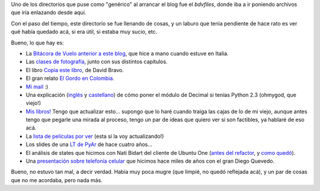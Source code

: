 .. title: Ordenando un poco
.. date: 2012-03-08 19:02:05
.. tags: blog, infraestructura

Uno de los directorios que puse como "genérico" al arrancar el blog fue el *bdvfiles*, donde iba a ir poniendo archivos que iría enlazando desde aquí.

Con el paso del tiempo, este directorio se fue llenando de cosas, y un laburo que tenía pendiente de hace rato es ver qué había quedado acá, si era útil, si estaba muy sucio, etc.

Bueno, lo que hay es:

- La `Bitácora de Vuelo anterior a este blog <http://www.taniquetil.com.ar/bdvfiles/bdv-anterior.html>`_, que hice a mano cuando estuve en Italia.

- Las `clases de fotografía <http://www.taniquetil.com.ar/bdvfiles/clasesfoto/>`_, junto con sus distintos capítulos.

- El libro `Copia este libro <https://www.dropbox.com/s/vbyspcnemyhv4t6/David%20Bravo%20-%20Copia%20este%20libro.pdf?dl=0>`_, de David Bravo.

- El gran relato `El Gordo en Colombia <http://www.taniquetil.com.ar/bdvfiles/egec.html>`_.

- `Mi mail <http://www.taniquetil.com.ar/facundo/bdvfiles/facumail.png>`_ :)

- Una explicación (`inglés <http://www.taniquetil.com.ar/facundo/bdvfiles/get_decimal.html>`_ y `castellano <http://www.taniquetil.com.ar/facundo/bdvfiles/obtener_decimal.html>`_) de cómo poner el módulo de Decimal si tenías Python 2.3 (ohmygod, que viejo!)

- `Mis libros! <http://www.taniquetil.com.ar/facundo/bdvfiles/libros.html>`_ Tengo que actualizar esto... supongo que lo haré cuando traiga las cajas de lo de mi viejo, aunque antes tengo que pegarle una mirada al proceso, tengo un par de ideas que quiero ver si son factibles, ya hablaré de eso acá.

- La `lista de películas por ver <http://www.taniquetil.com.ar/facundo/bdvfiles/peliculas.html>`_ (esta sí la voy actualizando!)

- Los slides de una `LT de PyAr <http://www.taniquetil.com.ar/facundo/bdvfiles/pyar.pdf>`_ de hace cuatro años...

- El análisis de states que hicimos con Nati Bidart del cliente de Ubuntu One (`antes del refactor <http://www.taniquetil.com.ar/facundo/bdvfiles/states-analisis.jpg>`_, y `como quedó <http://www.taniquetil.com.ar/facundo/bdvfiles/states-nuevo.zip>`_).

- Una `presentación sobre telefonía celular <http://www.taniquetil.com.ar/facundo/bdvfiles/telef_celular.zip>`_ que hicimos hace miles de años con el gran Diego Quevedo.

Bueno, no estuvo tan mal, a decir verdad. Había muy poca mugre (que limpié, no quedó reflejada acá), y un par de cosas que no me acordaba, pero nada más.
